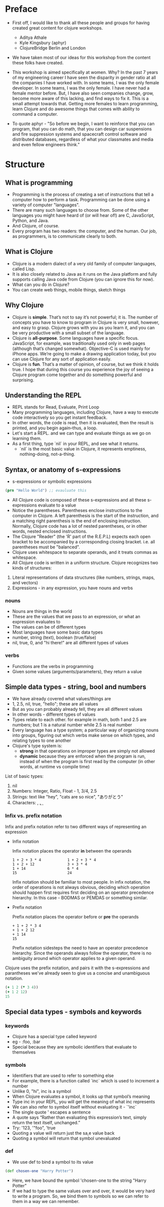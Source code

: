 * Preface
- First off, I would like to thank all these people and groups for having created great content for clojure workshops.
  - Aditya Athale
  - Kyle Kingsbury (aphyr)
  - ClojureBridge Berlin and London

- We have taken most of our ideas for this workshop from the content these folks have created.

- This workshop is aimed specifically at women. Why? In the past 7
  years of my engineering career I have seen the disparity in gender
  ratio at all the companies I have worked with. In some teams, I was
  the only female developer. In some teams, I was the only female. I
  have never had a female mentor before. But, I have also seen
  companies change, grow, become more aware of this lacking, and
  find ways to fix it. This is a small attempt towards that. Getting more
  females to learn programming, learn Clojure and do awesome things
  that comes with ability to command a computer.

- To quote aphyr - "So before we begin, I want to reinforce that you
  can program, that you can do math, that you can design car
  suspensions and fire suppression systems and spacecraft control
  software and distributed databases, regardless of what your
  classmates and media and even fellow engineers think."

* Structure
** What is programming
- Programming is the process of creating a set of instructions that tell a computer how to perform a task. Programming can be done using a variety of computer "languages".
- There are many such languages to choose from. Some of the other languages you might have heard of (or will hear of!) are C, JavaScript, Python, and Java.
- And Clojure, of course.
- Every program has two readers: the computer, and the human. Our job, as programmers, is to communicate clearly to both.


** What is Clojure
- Clojure is a modern dialect of a very old family of computer languages, called Lisp.
- It is also closely related to Java as it runs on the Java platform and fully supports calling Java code from Clojure (you can ignore this for now).
- What can you do in Clojure?
- You can create web things, mobile things, sketch things

** Why Clojure
- Clojure is *simple*. That’s not to say it’s not powerful; it is. The
  number of concepts you have to know to program in Clojure is very
  small, however, and easy to grasp. Clojure grows with you as you
  learn it, and you can be very productive with a small subset of the
  language.
- Clojure is *all-purpose*. Some languages have a specific
  focus. JavaScript, for example, was traditionally used only in web
  pages (although that’s changed somewhat). Objective-C is used mainly
  for iPhone apps. We’re going to make a drawing application today,
  but you can use Clojure for any sort of application easily.
- Clojure is *fun*. That’s a matter of opinion, of course, but we think
  it holds true. I hope that during this course you experience the joy
  of seeing a Clojure program come together and do something powerful
  and surprising.


** Understanding the REPL
- REPL stands for Read, Evaluate, Print Loop
- Many programming languages, including Clojure, have a way to execute code interactively so you get instant feedback.
- In other words, the code is read, then it is evaluated, then the result is printed, and you begin again–thus, a loop.
- Let's start a REPL. and we can type and evaluate things as we go on learning them.
- As a first thing, type `nil` in your REPL, and see what it returns.
  - `nil` is the most basic value in Clojure, it represents emptiness, nothing-doing, not-a-thing.

** Syntax, or anatomy of s-expressions
- s-expressions or symbolic expressions
#+BEGIN_SRC clojure
(prn "Hello World") ;; evauluate this
#+END_SRC
- All Clojure code is composed of these s-expressions and all these s-expressions evaluate to a value
- Notice the parentheses. Parentheses enclose instructions to the
  computer in Clojure. A left parenthesis is the start of the
  instruction, and a matching right parenthesis is the end of
  enclosing instruction. Normally, Clojure code has a lot of nested
  parentheses, or in other words, nested enclosed instructions.
- The Clojure "Reader" (the 'R' part of the R.E.P.L) expects each open bracket to be accompanied by a corresponding closing bracket. i.e. all parentheses must be "balanced".
- Clojure uses whitespace to separate operands, and it treats commas as whitespace.
- All Clojure code is written in a uniform structure. Clojure recognizes two kinds of structures:
1. Literal representations of data structures (like numbers, strings, maps, and vectors)
2. Expressions - in any expression, you have nouns and verbs

*** nouns
- Nouns are things in the world
- These are the values that we pass to an expression, or what an expression evaluates to
- The values can be of different types
- Most languages have some basic data types
- number, string (text), boolean (true/false)
- nil, true, 0, and "hi there!" are all different types of values

*** verbs
- Functions are the verbs in programming
- Given some values (arguments/parameters), they return a value

** Simple data types - string, bool and numbers
- We have already covered what values/things are
- 1, 2.5, nil, true, "hello"; these are all values
- But as you can probably already tell, they are all different values
- In other words - different types of values
- Types relate to each other. for example in math, both 1 and 2.5 are
  numbers; but 1 is a natural number while 2.5 is real number
- Every language has a type system; a particular way of organizing
  nouns into groups, figuring out which verbs make sense on which
  types, and relating types to one another
- Clojure's type system is:
  - *strong* in that operations on improper types are simply not allowed
  - *dynamic* because they are enforced when the program is run,
    instead of when the program is first read by the computer (in
    other words, at runtime vs compile time)
List of basic types:
1) nil
2) Numbers: Integer, Ratio, Float - 1, 3/4, 2.5
3) Strings: text like "hey", "cats are so nice", "ありがとう"
4) Characters: \a, \b, \c


*** Infix vs. prefix notation  
  
  Infix and prefix notation refer to two different ways of representing an expression
  - Infix notation  
    
    Infix notation places the operator *in* between the operands
    #+BEGIN_SRC
    1 + 2 + 3 * 4            1 + 2 + 3 * 4
    1 + 2 + 12               3 + 3 * 4
    1 + 14                   6 * 4
    15                       24
    #+END_SRC
    Infix notation should be familiar to most people.
    In infix notation, the order of operations is not always obvious, deciding which operation should happen 
    first requires first deciding on an operator precedence hierarchy. In this case - BODMAS or PEMDAS or something similar.

  - Prefix notation 

    Prefix notation places the operator before or *pre* the operands
    #+BEGIN_SRC
    + 1 + 2 * 3 4
    + 1 + 2 12
    + 1 14
    15
    #+END_SRC
    Prefix notation sidesteps the need to have an operator precedence hierarchy. 
    Since the operands always follow the operator, there is no ambiguity around
    which operator applies to a given operand.
  
  Clojure uses the prefix notation, and pairs it with the s-expressions and parantheses we've already seen to give us a concise and unambiguous notation.
  #+BEGIN_SRC clojure
  (+ 1 2 (* 3 4))
  (+ 1 2 12)
  15
  #+END_SRC 

** Special data types - symbols and keywords
*** keywords
- Clojure has a special type called keyword
- eg - :foo, :bar
- Special because they are symbolic identifiers that evaluate to themselves

*** symbols
- Identifiers that are used to refer to something else
- For example, there is a function called `inc` which is used to increment a number
- Unlike 0, "hi", inc is a symbol
- When Clojure evaluates a symbol, it looks up that symbol’s meaning
- Type inc in your REPL, you will get the meaning of what inc represents
- We can also refer to symbol itself without evaluating it - `'inc`
- The single quote ' escapes a sentence
- A quote says “Rather than evaluating this expression’s text, simply return the text itself, unchanged.”
- Try: '123, '"foo", 'true
- Quoting a value will return just the sa,e value back
- Quoting a symbol will return that symbol unevaluated

*** def
- We use def to bind a symbol to its value
#+BEGIN_SRC clojure
(def chosen-one "Harry Potter")
#+END_SRC
- Here, we have bound the symbol 'chosen-one to the string "Harry Potter"
- If we had to type the same values over and over, it would be very
  hard to write a program. So, we bind them to symbols so we
  can refer to them in a way we can remember.

** Functions
- Functions we have seen so far
#+BEGIN_SRC clojure
(+ 1 2)
(str "this is a function " "that combines two strings")
(prn "this function prints whatever you give it")
(inc 42)
#+END_SRC
- A function is an independent, discrete piece of code that takes in some values (called arguments) and returns a value
- Each function takes in zero or more number of arguments and returns one value

*** calling a function
- By now you’ve seen many examples of function calls
#+BEGIN_SRC clojure
(+ 1 2 3 4)
#+END_SRC
- All Clojure operations have the same syntax: opening parenthesis, operator, operands, closing parenthesis
- Function call is just another term for an operation where the operator is a function or a function expression (an expression that returns a function)
#+BEGIN_SRC clojure
(1 2 3 4)
("test" 1 2 3)
#+END_SRC
- The above examples are not valid function calls as the operator is not a function
- Evaulate them to see what result you get
- You might see that exception a lot while coding in Clojure
- <x> cannot be cast to clojure.lang.IFn just means that you’re trying to use something as a function when it’s not

*** write your own function

**** defn
#+BEGIN_SRC
(defn same [x] x)
#+END_SRC
- Function definitions are composed of five main parts:
1. defn
2. Function name
3. A docstring describing the function (optional)
4. Parameters listed in brackets
5. Function body

- In the above example, you have defined a fn that takes an argument and returns it back
- Try it out
#+BEGIN_SRC
(same 42)
(same "am I the same")
(same :foo)
#+END_SRC
- Exercise: write a function to add 10 to a number

**** fn
- This is another way of defining a fn
#+BEGIN_SRC
(fn same [x] x)
#+END_SRC

- You can also write functions without any names
#+BEGIN_SRC
(fn same [x] x)
#+END_SRC

- The function body can contain forms of any kind
- Clojure automatically returns the last form evaluated
#+BEGIN_SRC
(defn return-something []
  1
  (+ 1 2)
  2
  "foo")
#+END_SRC

- All functions are created equal, there are no "special" functions. Even the core fns are the same as the ones you create.

** Sequence / Collection types and associated functions
- lists are what they mean: a collection of things
- `[1 2 3]`, `[:a :b :c]`, `["a", "b", "c"]`
- These are all collections of different types
- But clojure doesn't put any restrictions on the type of data you can put in a collection
- `[1 :a "a" 2 :b]` is also a valid collection
- There are different types of collections:
1. lists - `(1 2 3)
2. vectors - [1 2 3]
3. hash maps - {:a 1 :b 2 :c 3}
4. sets - #{1 2 3}

Clojure provides:
- A uniform way to use all of these collections together
- Some built in fns which make working with collections easy
- conj - adds an element to the collection
- map - goes over the collection and applies a function to each of the elements in the collection. Returns a new collection with the results.

** Context and bindings (let)
- let is a Clojure special form, a fundamental building block of the language
- When you are creating functions, you may want to assign names to values in order to reuse those values or make your code more readable.
- Inside of a function, however, you should not use def, like you would outside of a function.
- Instead, you should use a special form called let.
- Like def, let creates a binding
#+BEGIN_SRC clojure
(let [mangoes 3
      oranges 5]
  (+ mangoes oranges))
#+END_SRC

#+BEGIN_SRC clojure
(def x 32)
(let [x 42]
  (prn x))
#+END_SRC
- let lets you evaulate expressions in the context of its bindings
- In other languages, it is called a local variable assignment
- In Clojure, it has the different name: lexical binding
- Clojure’s lexically bound variables are available to use in a limited code block (scope)
- Write as many bindings (key-value pairs) as we want within the square brackets

#+BEGIN_SRC clojure
(let [x 1
      y 1
      z (+ x y)
      z (* 2 z)]
  (println z)
  x)
#+END_SRC
- let also returns the last expression in

** Control flow and logic (if, when, do)
- Control flow is the programming term for deciding how to react to a given circumstance. We make decisions like this all the time

- If your charging station is dead, take a cab
- If your wet and dry waste is not segregated, pay a fine to bbmp

- If something is true or false or a bunch of things are true or false, react

- Most of what we do today in software is this kind of decision making
  - Is the user input valid? if yes, save her data, otherwise throw an error

- Hence, changing the order of evaluation in a language is called control flow, and lets programs make decisions based on varying circumstances

*** if

#+begin_src clojure
(if (= 2 2) "yes" "no")
#+end_src

#+begin_src clojure
(if (< (+ y 40) 150)
  (+ y 40)
  -150)
#+end_src

#+begin_src clojure
(if "conditional-expression"
  "expression-to-evaluate-when-true"
  "expression-to-evaluate-when-false")
#+end_src

- Truthiness:
  - When testing the truth of an expression, Clojure considers the values nil and false to be false and everything else to be true. Here are some examples

#+begin_src clojure
(if "anything other than nil or false is considered true"
  "A string is considered true"
  "A string is not considered true")
#+end_src

#+begin_src clojure
(if nil
  "nil is considered true"
  "nil is not considered true")
#+end_src

#+begin_src clojure
(if (get {:a 1} :b)
  "expressions which evaluate to nil are considered true"
  "expressions which evaluate to nil are not considered true")
#+end_src

*** boolean logic

- if statements are not limited to testing only one thing, you can test multiple conditions using boolean logic. Boolean logic refers to combining and changing the results of predicates using and, or, and not.

#+begin_src clojure
(or 1 2)
(or false 2)
(or true false)


(and 1 2)
(and false false)
(and false 2)
(and 2 false)

(not false)
#+end_src

*** leap year?

**** begin
#+begin_src clojure
(defn leap-year? [year]
  "Every four years, except years divisible by 100, but yes for years divisible by 400.")
#+end_src

**** first conditional
#+begin_src clojure
(defn leap-year?
  "Every four years, except years divisible by 100, but yes for years divisible by 400."
  [year]
  (= 0 (mod year 4)))
#+end_src

**** second conditional
#+begin_src clojure
(defn leap-year?
  "Every four years, except years divisible by 100, but yes for years divisible by 400."
  [year]
  (and (= 0 (mod year 4)
       (= 0 (mod year 400)))))
#+end_src

**** third conditional

#+begin_src clojure
(defn leap-year?
  "Every four years, except years divisible by 100, but yes for years divisible by 400."
  [year]
  (and (= 0 (mod year 4))
       (or (= 0 (mod year 400))
           (not (= 0 (mod year 100))))))
#+end_src

- If you’ve never seen this concept in programming before, remember that it follows the common sense way you look at things normally.
  - Is this and that true? Only if both are true.
  - Is this or that true? Yes, if either – or both! – are.
  - Is this not true? Yes, if it’s false.

*** when
- When you only want to take one branch of an if, you can use when:

#+begin_src clojure
(when false
  (prn :hi)
  (prn :there))
#+end_src


#+begin_src clojure
(when true
  (prn :hi)
  (prn :there))
#+end_src

- Because there is only one path to take, when takes any number of expressions, and evaluates them only when the predicate is truthy. If the predicate evaluates to nil or false, when does not evaluate its body, and returns nil.


*** exercise

Using the control flow constructs we’ve learned, write a schedule function which, given an hour of the day, returns what you’ll be doing at that time.

#+begin_src clojure
(schedule 18) ;; for us, returns :dinner
#+end_src

** Composition of functions

- We've now seen and written functions that take in some data as arguments, perform some process or calculations using this data, and return some data as a result.
- Clojure also allows us to pass in the result of one function as an argument to another function. This is referred to as "Function Composition".
- We can use function composition to build up a complex multi-step computation using small, simple functions.
- Lets say we need to calculate the value of a tank full of petrol, given the following information:
  - The tank is a cylinder, 4 metres high, and has a radius of 6 feet.
  - The price per litre of petrol is 78 rupees.
#+begin_src clojure
(defn volume-of-cylinder [radius height]                ;; In cubic metres
  (* 3.14 radius radius height))

(defn convert-feet-to-metres [feet]
  (* feet 0.3048))

(defn convert-cubic-metres-to-litres [cubic-metres]
 (* 1000 cubic-metres))

(defn calculate-value-of-petrol [litres]
  (* 78 litres))

;; Putting it all together
(calculate-value-of-petrol
  (convert-cubic-metres-to-litres 
    (volume-of-cylinder (convert-feet-to-metres 6) 4)))
#+end_src 

** First Program
- https://github.com/ClojureBridge/drawing/blob/master/curriculum/first-program.md
